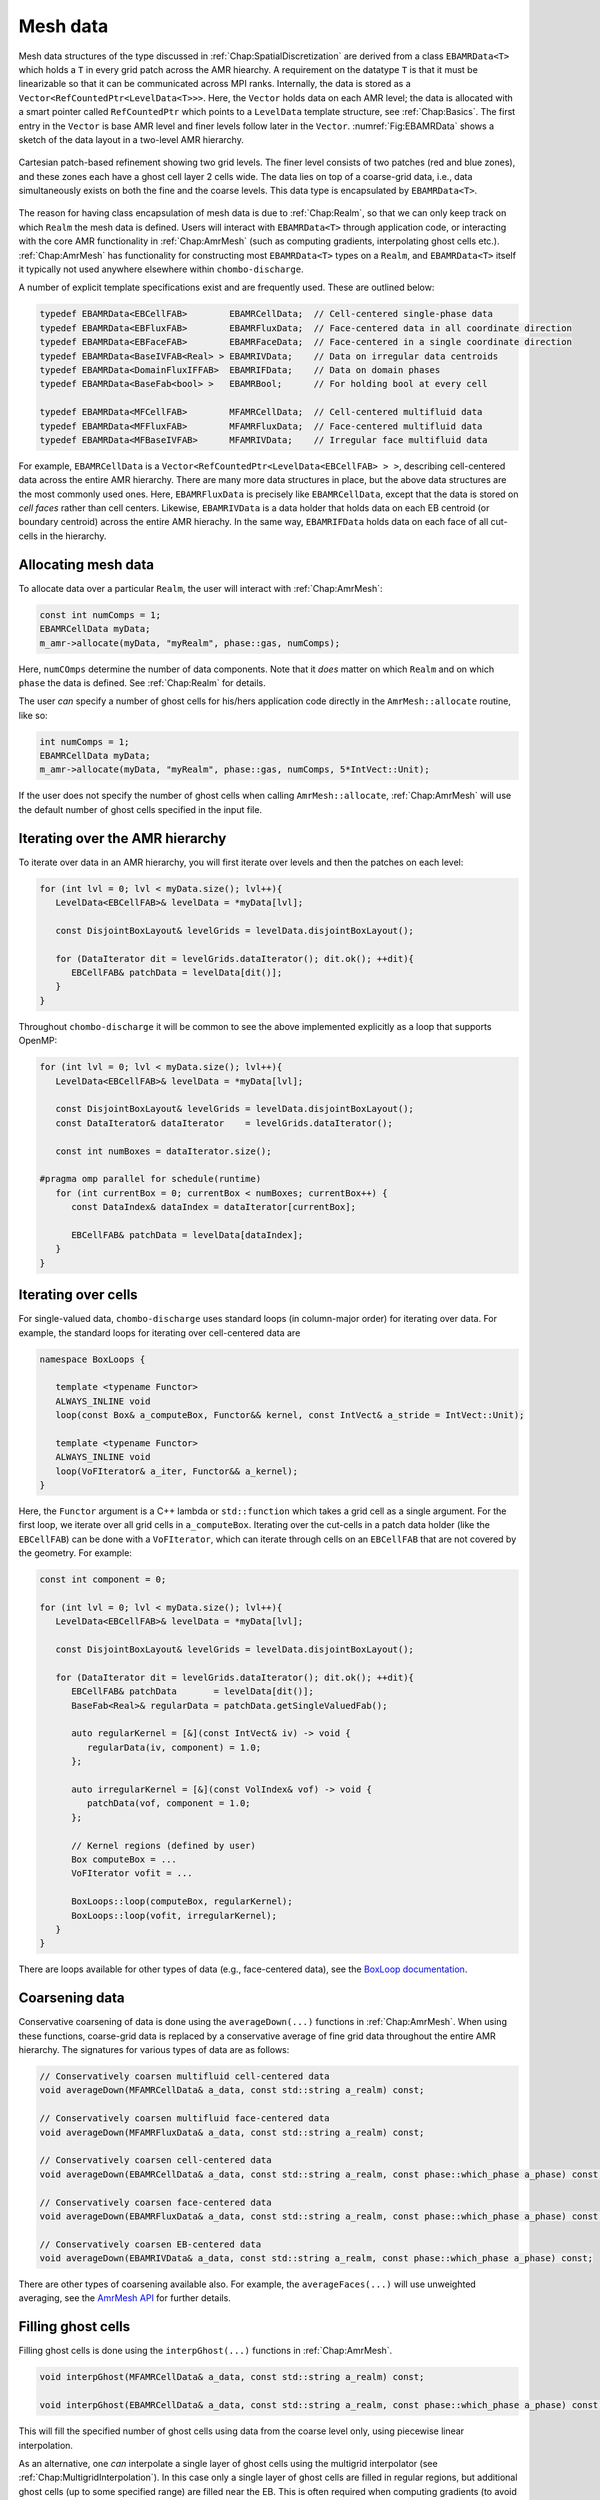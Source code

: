 .. _Chap:MeshData:

Mesh data
=========

Mesh data structures of the type discussed in :ref:`Chap:SpatialDiscretization` are derived from a class ``EBAMRData<T>`` which holds a ``T`` in every grid patch across the AMR hiearchy.
A requirement on the datatype ``T`` is that it must be linearizable so that it can be communicated across MPI ranks. 
Internally, the data is stored as a ``Vector<RefCountedPtr<LevelData<T>>>``.
Here, the ``Vector`` holds data on each AMR level; the data is allocated with a smart pointer called ``RefCountedPtr`` which points to a ``LevelData`` template structure, see :ref:`Chap:Basics`.
The first entry in the ``Vector`` is base AMR level and finer levels follow later in the ``Vector``.
:numref:`Fig:EBAMRData` shows a sketch of the data layout in a two-level AMR hierarchy. 

.. _Fig:EBAMRData:
.. figure:: /_static/figures/PatchBasedAMR.png
   :width: 60%
   :align: center

   Cartesian patch-based refinement showing two grid levels.
   The finer level consists of two patches (red and blue zones), and these zones each have a ghost cell layer 2 cells wide.
   The data lies on top of a coarse-grid data, i.e., data simultaneously exists on both the fine and the coarse levels. 
   This data type is encapsulated by ``EBAMRData<T>``.

The reason for having class encapsulation of mesh data is due to :ref:`Chap:Realm`, so that we can only keep track on which ``Realm`` the mesh data is defined.
Users will interact with ``EBAMRData<T>`` through application code, or interacting with the core AMR functionality in :ref:`Chap:AmrMesh` (such as computing gradients, interpolating ghost cells etc.).
:ref:`Chap:AmrMesh` has functionality for constructing most ``EBAMRData<T>`` types on a ``Realm``, and ``EBAMRData<T>`` itself it typically not used anywhere elsewhere within ``chombo-discharge``.

A number of explicit template specifications exist and are frequently used.
These are outlined below: 

.. code-block:: c++

   typedef EBAMRData<EBCellFAB>        EBAMRCellData;  // Cell-centered single-phase data
   typedef EBAMRData<EBFluxFAB>        EBAMRFluxData;  // Face-centered data in all coordinate direction
   typedef EBAMRData<EBFaceFAB>        EBAMRFaceData;  // Face-centered in a single coordinate direction
   typedef EBAMRData<BaseIVFAB<Real> > EBAMRIVData;    // Data on irregular data centroids
   typedef EBAMRData<DomainFluxIFFAB>  EBAMRIFData;    // Data on domain phases
   typedef EBAMRData<BaseFab<bool> >   EBAMRBool;      // For holding bool at every cell

   typedef EBAMRData<MFCellFAB>        MFAMRCellData;  // Cell-centered multifluid data
   typedef EBAMRData<MFFluxFAB>        MFAMRFluxData;  // Face-centered multifluid data
   typedef EBAMRData<MFBaseIVFAB>      MFAMRIVData;    // Irregular face multifluid data   


For example, ``EBAMRCellData`` is a ``Vector<RefCountedPtr<LevelData<EBCellFAB> > >``, describing cell-centered data across the entire AMR hierarchy.
There are many more data structures in place, but the above data structures are the most commonly used ones.
Here, ``EBAMRFluxData`` is precisely like ``EBAMRCellData``, except that the data is stored on *cell faces* rather than cell centers.
Likewise, ``EBAMRIVData`` is a data holder that holds data on each EB centroid (or boundary centroid) across the entire AMR hierachy.
In the same way, ``EBAMRIFData`` holds data on each face of all cut-cells in the hierarchy. 

Allocating mesh data
--------------------

To allocate data over a particular ``Realm``, the user will interact with :ref:`Chap:AmrMesh`:

.. code-block:: c++

   const int numComps = 1;
   EBAMRCellData myData;
   m_amr->allocate(myData, "myRealm", phase::gas, numComps);

Here, ``numCOmps`` determine the number of data components.
Note that it *does* matter on which ``Realm`` and on which ``phase`` the data is defined.
See :ref:`Chap:Realm` for details.

The user *can* specify a number of ghost cells for his/hers application code directly in the ``AmrMesh::allocate`` routine, like so:

.. code-block:: c++

   int numComps = 1;
   EBAMRCellData myData;
   m_amr->allocate(myData, "myRealm", phase::gas, numComps, 5*IntVect::Unit);

If the user does not specify the number of ghost cells when calling ``AmrMesh::allocate``, :ref:`Chap:AmrMesh` will use the default number of ghost cells specified in the input file.

.. _Chap:MeshIteration:

Iterating over the AMR hierarchy
--------------------------------

To iterate over data in an AMR hierarchy, you will first iterate over levels and then the patches on each level:

.. code-block:: c++

   for (int lvl = 0; lvl < myData.size(); lvl++){
      LevelData<EBCellFAB>& levelData = *myData[lvl];

      const DisjointBoxLayout& levelGrids = levelData.disjointBoxLayout();
      
      for (DataIterator dit = levelGrids.dataIterator(); dit.ok(); ++dit){
         EBCellFAB& patchData = levelData[dit()];
      }
   }

Throughout ``chombo-discharge`` it will be common to see the above implemented explicitly as a loop that supports OpenMP:

.. code-block::

   for (int lvl = 0; lvl < myData.size(); lvl++){
      LevelData<EBCellFAB>& levelData = *myData[lvl];

      const DisjointBoxLayout& levelGrids = levelData.disjointBoxLayout();
      const DataIterator& dataIterator    = levelGrids.dataIterator();

      const int numBoxes = dataIterator.size();

   #pragma omp parallel for schedule(runtime)
      for (int currentBox = 0; currentBox < numBoxes; currentBox++) {
         const DataIndex& dataIndex = dataIterator[currentBox];
	 
         EBCellFAB& patchData = levelData[dataIndex];
      }
   }

Iterating over cells
--------------------

For single-valued data, ``chombo-discharge`` uses standard loops (in column-major order) for iterating over data.
For example, the standard loops for iterating over cell-centered data are

.. code-block:: c++

   namespace BoxLoops {
   
      template <typename Functor>
      ALWAYS_INLINE void
      loop(const Box& a_computeBox, Functor&& kernel, const IntVect& a_stride = IntVect::Unit);

      template <typename Functor>
      ALWAYS_INLINE void
      loop(VoFIterator& a_iter, Functor&& a_kernel);
   }

Here, the ``Functor`` argument is a C++ lambda or ``std::function`` which takes a grid cell as a single argument.
For the first loop, we iterate over all grid cells in ``a_computeBox``.
Iterating over the cut-cells in a patch data holder (like the ``EBCellFAB``) can be done with a ``VoFIterator``, which can iterate through cells on an ``EBCellFAB`` that are not covered by the geometry.
For example:

.. code-block:: c++

   const int component = 0;

   for (int lvl = 0; lvl < myData.size(); lvl++){
      LevelData<EBCellFAB>& levelData = *myData[lvl];

      const DisjointBoxLayout& levelGrids = levelData.disjointBoxLayout();
      
      for (DataIterator dit = levelGrids.dataIterator(); dit.ok(); ++dit){
         EBCellFAB& patchData       = levelData[dit()];
	 BaseFab<Real>& regularData = patchData.getSingleValuedFab();

	 auto regularKernel = [&](const IntVect& iv) -> void {
	    regularData(iv, component) = 1.0;
	 };

	 auto irregularKernel = [&](const VolIndex& vof) -> void {
	    patchData(vof, component = 1.0;
	 };

	 // Kernel regions (defined by user)
	 Box computeBox = ...
	 VoFIterator vofit = ...

	 BoxLoops::loop(computeBox, regularKernel);
	 BoxLoops::loop(vofit, irregularKernel);	 
      }
   }

There are loops available for other types of data (e.g., face-centered data), see the `BoxLoop documentation <https://chombo-discharge.github.io/chombo-discharge/doxygen/html/CD__BoxLoops_8H.html>`_.



.. _Chap:Coarsening:

Coarsening data
---------------

Conservative coarsening of data is done using the ``averageDown(...)`` functions in :ref:`Chap:AmrMesh`.
When using these functions, coarse-grid data is replaced by a conservative average of fine grid data throughout the entire AMR hierarchy.
The signatures for various types of data are as follows:

.. code-block:: c++

   // Conservatively coarsen multifluid cell-centered data
   void averageDown(MFAMRCellData& a_data, const std::string a_realm) const;

   // Conservatively coarsen multifluid face-centered data
   void averageDown(MFAMRFluxData& a_data, const std::string a_realm) const;

   // Conservatively coarsen cell-centered data
   void averageDown(EBAMRCellData& a_data, const std::string a_realm, const phase::which_phase a_phase) const;

   // Conservatively coarsen face-centered data   
   void averageDown(EBAMRFluxData& a_data, const std::string a_realm, const phase::which_phase a_phase) const;

   // Conservatively coarsen EB-centered data      
   void averageDown(EBAMRIVData& a_data, const std::string a_realm, const phase::which_phase a_phase) const;  

There are other types of coarsening available also.
For example, the ``averageFaces(...)`` will use unweighted averaging, see the `AmrMesh API <https://chombo-discharge.github.io/chombo-discharge/doxygen/html/classAmrMesh.html>`_ for further details. 

.. _Chap:GhostCells:

Filling ghost cells
-------------------

Filling ghost cells is done using the ``interpGhost(...)`` functions in :ref:`Chap:AmrMesh`.

.. code-block:: c++

   void interpGhost(MFAMRCellData& a_data, const std::string a_realm) const;

   void interpGhost(EBAMRCellData& a_data, const std::string a_realm, const phase::which_phase a_phase) const;

This will fill the specified number of ghost cells using data from the coarse level only, using piecewise linear interpolation. 

As an alternative, one *can* interpolate a single layer of ghost cells using the multigrid interpolator (see :ref:`Chap:MultigridInterpolation`).
In this case only a single layer of ghost cells are filled in regular regions, but additional ghost cells (up to some specified range) are filled near the EB.
This is often required when computing gradients (to avoid reaching into invalid cut-cells), see :ref:`Chap:Gradients` for details.
The functions for filling ghost cells in this way are

.. code-block:: c++

   void interpGhostMG(MFAMRCellData& a_data, const std::string a_realm) const;

   void interpGhostMG(EBAMRCellData& a_data, const std::string a_realm, const phase::which_phase a_phase) const;

See the `AmrMesh API <https://chombo-discharge.github.io/chombo-discharge/doxygen/html/classAmrMesh.html>`_ for further details. 

.. _Chap:Gradients:

Computing gradients
-------------------

In ``chombo-discharge`` gradients are computed using a standard second-order stencil based on finite differences.
This is true everywhere except near the refinement boundary and EB where the coarse-side stencil will avoid using the coarsened data beneath the fine level.
This is shown in :numref:`Fig:EBGradient` which shows the typical 5-point stencil in regular grid regions, and also a much larger and more complex stencil.

In :numref:`Fig:EBGradient` we have shown two regular 5-point stencils (red and green).
The coarse stencil (red) reaches underneath the fine level and uses the data defined by coarsening of the fine-level data.
The coarsened data in this case is just an average of the fine-level data.
Likewise, the green stencil reaches over the refinement boundary and into one of the ghost cells on the coarse level.

:numref:`Fig:EBGradient` also shows a much larger stencil (blue stencil).
The larger stencil is necessary because computing the :math:`y` component of the gradient using a regular 5-point stencil would have the stencil reach underneath the fine level and into coarse data that is also irregular data.
Since there is no unique way (that we know of) for coarsening the cut-cell fine-level data onto the coarse cut-cell without introducing spurious artifacts into the gradient, we reconstruct the gradient using a least squares procedure.
In this case we fetch a sufficiently large neighborhood of cells for computing a least squares minimization of a local solution reconstruction in the neighborhood of the coarse cell.
In order to avoid fetching potentially badly coarsened data, this neighborhood of cells only uses *valid* grid cells, i.e. the stencil does not reach underneath the fine level at all.
Once this neighborhood of cells is obtained, we compute the gradient using the procedure in :ref:`Chap:LeastSquares`. 

.. _Fig:EBGradient:
.. figure:: /_static/figures/EBGradient.png
   :width: 50%
   :align: center

   Example of stencils for computing gradients near embedded boundaries.
   The red stencil shows a regular 5-point stencil for computing the gradient on the coarse side of the refinement boundary; it reaches into the coarsened data beneath the fine level.
   The green stencil shows a similar 5-point stencil on the fine side of the refinement boundary; the stencil reaches over the refinement boundary and into one ghost cell.
   The blue stencils shows a much more complex stencil which is computed using a least squares reconstruction procedure. 

To compute gradients of a scalar, one can simply call ``AmrMesh::computeGradient(...)`` functions:

.. code-block:: c++

  void computeGradient(EBAMRCellData&           a_gradient,
		       const EBAMRCellData&     a_phi,
                       const std::string        a_realm,
                       const phase::which_phase a_phase) const;

  void computeGradient(MFAMRCellData& a_gradient, const MFAMRCellData& a_phi, const std::string a_realm) const;		

See :ref:`Chap:AmrMesh` or refer to the `AmrMesh API <https://chombo-discharge.github.io/chombo-discharge/doxygen/html/classAmrMesh.html>`_ for further details.

.. _Chap:CopyingData:

Copying data
------------

To copy data, one may use the ``EBAMRData<T>::copy(...)`` function *or* ``DataOps::copy`` (see :ref:`Chap:DataOps`).
These differ in the following way:

* ``EBAMRData<T>::copy`` works across realms, but will not copy ghost cells. 
* ``DataOps::copy`` will always do a local copy, and thus the data that is copied *must* be defined on the same realm.
  
If you call ``EBAMRData<T>::copy(...)``, the data holders will first check if they are both defined on the same realm.
If they are, a purely local copy is perform, which will include ghost cells. 
Communication copies involving MPI are performed otherwise, in which case ghost cells are *not* copied into the new data holder. 

.. _Chap:DataOps:

DataOps
-------

We have prototyped functions for many common data operations in a static class ``DataOps``.
For example, setting the value of various data holders can be done with

.. code-block:: c++

   EBAMRFluxData cellData;
   EBAMRFluxData fluxData;
   EBAMRIVData   irreData;
   
   DataOps::setValue(cellData, 0.0);
   DataOps::setValue(fluxData, 1.0);
   DataOps::setValue(irreData, 2.0);

For the full API, see the `DataOps documentation <https://chombo-discharge.github.io/chombo-discharge/doxygen/html/classDataOps.html>`_.   
